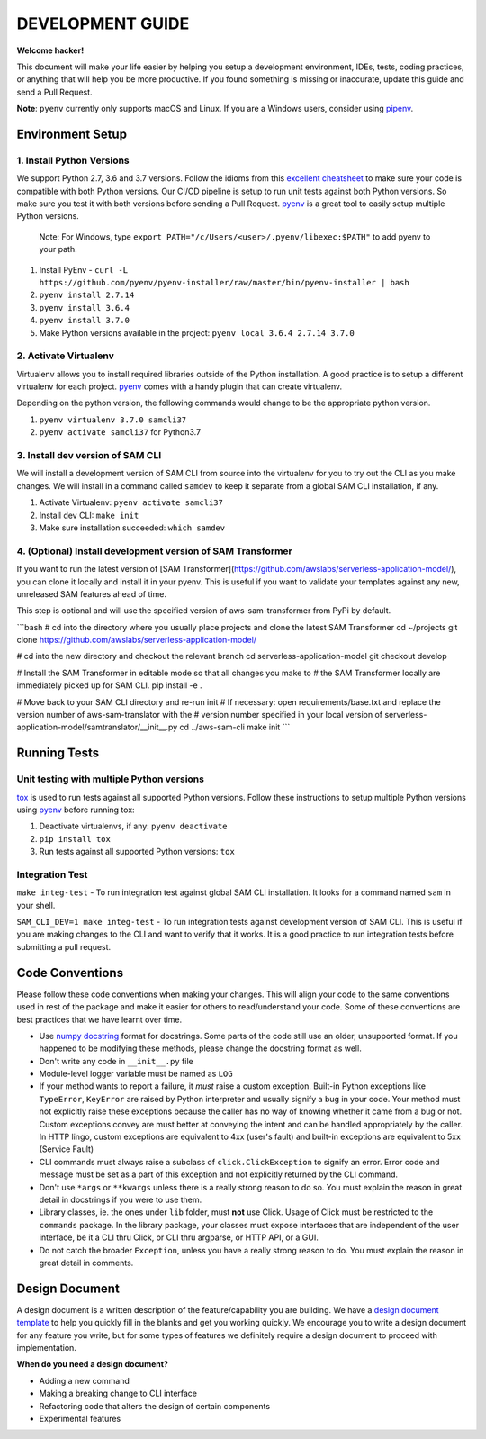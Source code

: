 DEVELOPMENT GUIDE
=================

**Welcome hacker!**

This document will make your life easier by helping you setup a development environment, IDEs, tests, coding practices,
or anything that will help you be more productive. If you found something is missing or inaccurate, update this guide
and send a Pull Request.

**Note**: ``pyenv`` currently only supports macOS and Linux. If you are a Windows users, consider using `pipenv`_.

Environment Setup
-----------------

1. Install Python Versions
~~~~~~~~~~~~~~~~~~~~~~~~~~
We support Python 2.7, 3.6 and 3.7 versions.
Follow the idioms from this `excellent cheatsheet`_ to make sure your code is compatible with both Python versions.
Our CI/CD pipeline is setup to run unit tests against both Python versions. So make sure you test it with both
versions before sending a Pull Request. `pyenv`_ is a great tool to easily setup multiple Python versions.

    Note: For Windows, type ``export PATH="/c/Users/<user>/.pyenv/libexec:$PATH"`` to add pyenv to your path.

#. Install PyEnv - ``curl -L https://github.com/pyenv/pyenv-installer/raw/master/bin/pyenv-installer | bash``
#. ``pyenv install 2.7.14``
#. ``pyenv install 3.6.4``
#. ``pyenv install 3.7.0``
#. Make Python versions available in the project: ``pyenv local 3.6.4 2.7.14 3.7.0``


2. Activate Virtualenv
~~~~~~~~~~~~~~~~~~~~~~
Virtualenv allows you to install required libraries outside of the Python installation. A good practice is to setup
a different virtualenv for each project. `pyenv`_ comes with a handy plugin that can create virtualenv.

Depending on the python version, the following commands would change to be the appropriate python version.

#. ``pyenv virtualenv 3.7.0 samcli37``
#. ``pyenv activate samcli37`` for Python3.7


3. Install dev version of SAM CLI
~~~~~~~~~~~~~~~~~~~~~~~~~~~~~~~~~
We will install a development version of SAM CLI from source into the virtualenv for you to try out the CLI as you
make changes. We will install in a command called ``samdev`` to keep it separate from a global SAM CLI installation,
if any.

#. Activate Virtualenv: ``pyenv activate samcli37``
#. Install dev CLI: ``make init``
#. Make sure installation succeeded: ``which samdev``

4. (Optional) Install development version of SAM Transformer
~~~~~~~~~~~~~~~~~~~~~~~~~~~~~~~~~~~~~~~~~~~~~~~~~~~~~~~~~~~~

If you want to run the latest version of [SAM Transformer](https://github.com/awslabs/serverless-application-model/), you can clone it locally and install it in your pyenv. This is useful if you want to validate your templates against any new, unreleased SAM features ahead of time.

This step is optional and will use the specified version of aws-sam-transformer from PyPi by default.

```bash
# cd into the directory where you usually place projects and clone the latest SAM Transformer
cd ~/projects
git clone https://github.com/awslabs/serverless-application-model/

# cd into the new directory and checkout the relevant branch
cd serverless-application-model
git checkout develop

# Install the SAM Transformer in editable mode so that all changes you make to
# the SAM Transformer locally are immediately picked up for SAM CLI.
pip install -e .

# Move back to your SAM CLI directory and re-run init
# If necessary: open requirements/base.txt and replace the version number of aws-sam-translator with the
# version number specified in your local version of serverless-application-model/samtranslator/__init__.py
cd ../aws-sam-cli
make init
```

Running Tests
-------------

Unit testing with multiple Python versions
~~~~~~~~~~~~~~~~~~~~~~~~~~~~~~~~~~~~~~~~~~

`tox`_ is used to run tests against all supported Python versions. Follow these instructions to setup multiple Python
versions using `pyenv`_ before running tox:

#. Deactivate virtualenvs, if any: ``pyenv deactivate``
#. ``pip install tox``
#. Run tests against all supported Python versions: ``tox``

Integration Test
~~~~~~~~~~~~~~~~

``make integ-test`` - To run integration test against global SAM CLI installation. It looks for a command named ``sam``
in your shell.

``SAM_CLI_DEV=1 make integ-test`` - To run integration tests against development version of SAM CLI. This is useful if
you are making changes to the CLI and want to verify that it works. It is a good practice to run integration tests
before submitting a pull request.

Code Conventions
----------------

Please follow these code conventions when making your changes. This will align your code to the same conventions used
in rest of the package and make it easier for others to read/understand your code. Some of these conventions are
best practices that we have learnt over time.

- Use `numpy docstring`_ format for docstrings. Some parts of the code still use an older, unsupported format. If you
  happened to be modifying these methods, please change the docstring format as well.

- Don't write any code in ``__init__.py`` file

- Module-level logger variable must be named as ``LOG``

- If your method wants to report a failure, it *must* raise a custom exception. Built-in Python exceptions like
  ``TypeError``, ``KeyError`` are raised by Python interpreter and usually signify a bug in your code. Your method must
  not explicitly raise these exceptions because the caller has no way of knowing whether it came from a bug or not.
  Custom exceptions convey are must better at conveying the intent and can be handled appropriately by the caller.
  In HTTP lingo, custom exceptions are equivalent to 4xx (user's fault) and built-in exceptions are equivalent
  to 5xx (Service Fault)

- CLI commands must always raise a subclass of ``click.ClickException`` to signify an error. Error code and message
  must be set as a part of this exception and not explicitly returned by the CLI command.

- Don't use ``*args`` or ``**kwargs`` unless there is a really strong reason to do so. You must explain the reason
  in great detail in docstrings if you were to use them.

- Library classes, ie. the ones under ``lib`` folder, must **not** use Click.  Usage of Click must be restricted to
  the ``commands`` package. In the library package, your classes must expose interfaces that are independent
  of the user interface, be it a CLI thru Click, or CLI thru argparse, or HTTP API, or a GUI.

- Do not catch the broader ``Exception``, unless you have a really strong reason to do. You must explain the reason
  in great detail in comments.

Design Document
---------------

A design document is a written description of the feature/capability you are building. We have a
`design document template`_ to help you quickly fill in the blanks and get you working quickly. We encourage you to
write a design document for any feature you write, but for some types of features we definitely require a design
document to proceed with implementation.

**When do you need a design document?**

- Adding a new command
- Making a breaking change to CLI interface
- Refactoring code that alters the design of certain components
- Experimental features


.. _excellent cheatsheet: http://python-future.org/compatible_idioms.html
.. _pyenv: https://github.com/pyenv/pyenv
.. _tox: http://tox.readthedocs.io/en/latest/
.. _numpy docstring: https://numpydoc.readthedocs.io/en/latest/format.html
.. _pipenv: https://docs.pipenv.org/
.. _design document template: ./designs/_template.rst
